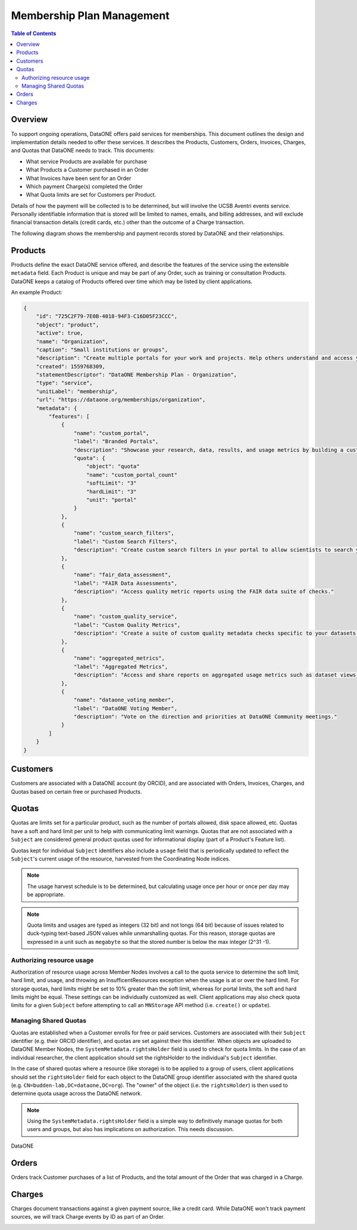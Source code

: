 Membership Plan Management
==========================

.. contents:: Table of Contents
    :depth: 2

Overview
--------

To support ongoing operations, DataONE offers paid services for memberships. This document outlines the design and implementation details needed to offer these services. It describes the Products, Customers, Orders, Invoices, Charges, and Quotas that DataONE needs to track. This documents:

- What service Products are available for purchase
- What Products a Customer purchased in an Order
- What Invoices have been sent for an Order
- Which payment Charge(s) completed the Order
- What Quota limits are set for Customers per Product.

Details of how the payment will be collected is to be determined, but will involve the UCSB Aventri events service. Personally identifiable information that is stored will be limited to names, emails, and billing addresses, and will exclude financial transaction details (credit cards, etc.) other than the outcome of a Charge transaction.

The following diagram shows the membership and payment records stored by DataONE and their relationships.

..
    @startuml images/overview.png
    !include ./plantuml-styles.txt
    class Product {
    }
    class Customer {
    }
    class Order {
    }
    class Invoice {
    }
    class Charge {
    }
    class Quota {
    }
    
    Customer "1" --o "n" Order : "   associated with"
    Order "0" -right-o "n" Product : "associated with"
    Order "0" -up-o "n" Charge : "   associated with"
    Order "1" -left-o "n" Invoice : "   associated with"
    Customer "0"-right-o "n" Quota : "   associated with"
    Product "0"-down-o "n" Quota : "   associated with"
    
    @enduml
    
.. image:: images/overview.png

Products
--------

Products define the exact DataONE service offered, and describe the features of the service using the extensible ``metadata`` field.  Each Product is unique and may be part of any Order, such as training or consultation Products.  DataONE keeps a catalog of Products offered over time which may be listed by client applications.

..
    @startuml images/product.png
    !include ./plantuml-styles.txt

    class Product {
        id: string
        object: string
        active: boolean
        name: string
        caption: string
        description: string
        created: timestamp
        statementDescriptor: string
        type: string
        unitLabel: string
        url: string
        metadata: hash
        quotas: list
    }
    @enduml

.. image:: images/product.png

An example Product:

.. code:: json

    {
        "id": "725C2F79-7E0B-4018-94F3-C16D05F23CCC",
        "object": "product",
        "active": true,
        "name": "Organization",
        "caption": "Small institutions or groups",
        "description": "Create multiple portals for your work and projects. Help others understand and access your data.",
        "created": 1559768309,
        "statementDescriptor": "DataONE Membership Plan - Organization",
        "type": "service",
        "unitLabel": "membership",
        "url": "https://dataone.org/memberships/organization",
        "metadata": {
            "features": [
                {
                    "name": "custom_portal",
                    "label": "Branded Portals",
                    "description": "Showcase your research, data, results, and usage metrics by building a custom web portal.",
                    "quota": {
                        "object": "quota"
                        "name": "custom_portal_count"
                        "softLimit": "3"
                        "hardLimit": "3"
                        "unit": "portal"
                    }
                },
                {
                    "name": "custom_search_filters",
                    "label": "Custom Search Filters",
                    "description": "Create custom search filters in your portal to allow scientists to search your holdings using filters appropriate to your field of science."
                },
                {
                    "name": "fair_data_assessment",
                    "label": "FAIR Data Assessments",
                    "description": "Access quality metric reports using the FAIR data suite of checks."
                },
                {
                    "name": "custom_quality_service",
                    "label": "Custom Quality Metrics",
                    "description": "Create a suite of custom quality metadata checks specific to your datasets."
                },
                {
                    "name": "aggregated_metrics",
                    "label": "Aggregated Metrics",
                    "description": "Access and share reports on aggregated usage metrics such as dataset views, data downloads, and dataset citations."
                },
                {
                    "name": "dataone_voting_member",
                    "label": "DataONE Voting Member",
                    "description": "Vote on the direction and priorities at DataONE Community meetings."
                }
            ]
        }
    }

Customers
---------

Customers are associated with a DataONE account (by ORCID), and are associated with Orders, Invoices, Charges, and Quotas based on certain free or purchased Products.
 
..
    @startuml images/customer.png
    !include ./plantuml-styles.txt

    class Customer {
        id: string
        object: string
        balance: integer
        address: hash
        created: timestamp
        currency: string
        delinquent: boolean
        description: string
        discount: hash
        email: string
        invoicePrefix: string
        invoiceSettings: hash
        metadata: hashes
        name: string
        phone: string
        subscriptions: list
        taxExempt: string
    }
    @enduml

.. image:: images/customer.png

Quotas
------

Quotas are limits set for a particular product, such as the number of portals allowed, disk space allowed, etc. Quotas have a soft and hard limit per unit to help with communicating limit warnings.  Quotas that are not associated with a ``Subject`` are considered general product quotas used for informational display (part of a Product's Feature list).

Quotas kept for individual ``Subject`` identifiers also include a ``usage`` field that is periodically updated to reflect the ``Subject``'s current usage of the resource, harvested from the Coordinating Node indices.  

.. note::
    
    The usage harvest schedule is to be determined, but calculating usage once per hour or once per day may be appropriate.

..
    @startuml images/quota.png
    !include ./plantuml-styles.txt

    class Quota {
        id: string
        object: string
        name: string
        softLimit: integer
        hardLimit: integer
        usage: integer
        unit: string
        customerId: integer,
        subject: string
    }
    @enduml

.. image:: images/quota.png

.. note::
    Quota limits and usages are typed as integers (32 bit) and not longs (64 bit) because of issues related to duck-typing text-based JSON values while unmarshalling quotas.  For this reason, storage quotas are expressed in a unit such as ``megabyte`` so that the stored number is below the max integer (2^31 -1).
    
Authorizing resource usage
~~~~~~~~~~~~~~~~~~~~~~~~~~
    
Authorization of resource usage across Member Nodes involves a call to the quota service to determine the soft limit, hard limit, and usage, and throwing an InsufficentResources exception when the usage is at or over the hard limit.  For storage quotas, hard limits might be set to 10% greater than the soft limit, whereas for portal limits, the soft and hard limits might be equal.  These settings can be individually customized as well. Client applications may also check quota limits for a given ``Subject`` before attempting to call an ``MNStorage`` API method (i.e. ``create()`` or ``update``).
    
Managing Shared Quotas
~~~~~~~~~~~~~~~~~~~~~~

Quotas are established when a Customer enrolls for free or paid services.  Customers are associated with their ``Subject`` identifier (e.g. their ORCID identifier), and quotas are set against their this identifier.  When objects are uploaded to DataONE Member Nodes, the ``SystemMetadata.rightsHolder`` field is used to check for quota limits.  In the case of an individual researcher, the client application should set the rightsHolder to the individual's ``Subject`` identifier.

In the case of shared quotas where a resource (like storage) is to be applied to a group of users,
client applications should set the ``rightsHolder`` field for each object to the DataONE group identifier associated with the shared quota (e.g. ``CN=budden-lab,DC=dataone,DC=org``).  The "owner" of the object (i.e. the ``rightsHolder``) is then used to determine quota usage across the DataONE network.

.. note::
    Using the ``SystemMetadata.rightsHolder`` field is a simple way to definitively manage quotas for both users and groups, but also has implications on authorization.  This needs discussion.

DataONE 

Orders
------

Orders track Customer purchases of a list of Products, and the total amount of the Order that was charged in a Charge.

..
    @startuml images/order.png
    !include ./plantuml-styles.txt

    class Order {
        id: string
        object: string
        amount: integer
        amountReturned: integer
        charge: string
        created: timestamp
        currency: string
        customer: string
        email: string
        items: array of hashes
        metadata: hash
        status: string
        statusTransitions: hash
        updated: timestamp
    }
    @enduml

.. image:: images/order.png

Charges
-------

Charges document transactions against a given payment source, like a credit card.  While DataONE won't track payment sources, we will track Charge events by ID as part of an Order.

..
    @startuml images/charge.png
    !include ./plantuml-styles.txt

    class Charge {
        id: string
        object: string
        amount: integer
        amountRefunded: integer
        created: timestamp
        currency: string
        customer: string
        description: string
        failureCode: string
        invoice: string
        metadata: hash
        order: string
        outcome: string
        paid: boolean
        receiptEmail: string
        refunded: boolean
        refunds: list
        status: string
    }
    @enduml

.. image:: images/charge.png


